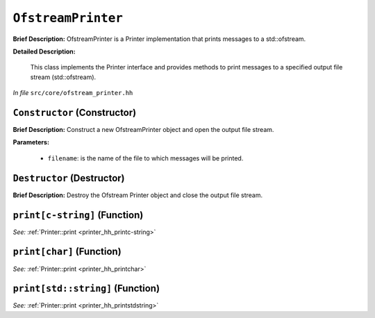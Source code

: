 ``OfstreamPrinter``
===========================
..
	(Class)

**Brief Description:** OfstreamPrinter is a Printer implementation that prints messages to a std::ofstream.

**Detailed Description:**

    This class implements the Printer interface and provides methods to print messages
    to a specified output file stream (std::ofstream).

*In file* ``src/core/ofstream_printer.hh``

.. _ofstream_printer_hh_Constructor:

``Constructor`` (Constructor)
-----------------------------

**Brief Description:** Construct a new OfstreamPrinter object and open the output file stream.

**Parameters:**

    * ``filename``: is the name of the file to which messages will be printed.


.. _ofstream_printer_hh_Destructor:

``Destructor`` (Destructor)
---------------------------

**Brief Description:** Destroy the Ofstream Printer object and close the output file stream.


.. _ofstream_printer_hh_printc-string:

``print[c-string]`` (Function)
------------------------------


*See:* :ref:`Printer::print <printer_hh_printc-string>`

.. _ofstream_printer_hh_printchar:

``print[char]`` (Function)
--------------------------


*See:* :ref:`Printer::print <printer_hh_printchar>`

.. _ofstream_printer_hh_printstdstring:

``print[std::string]`` (Function)
---------------------------------


*See:* :ref:`Printer::print <printer_hh_printstdstring>`

